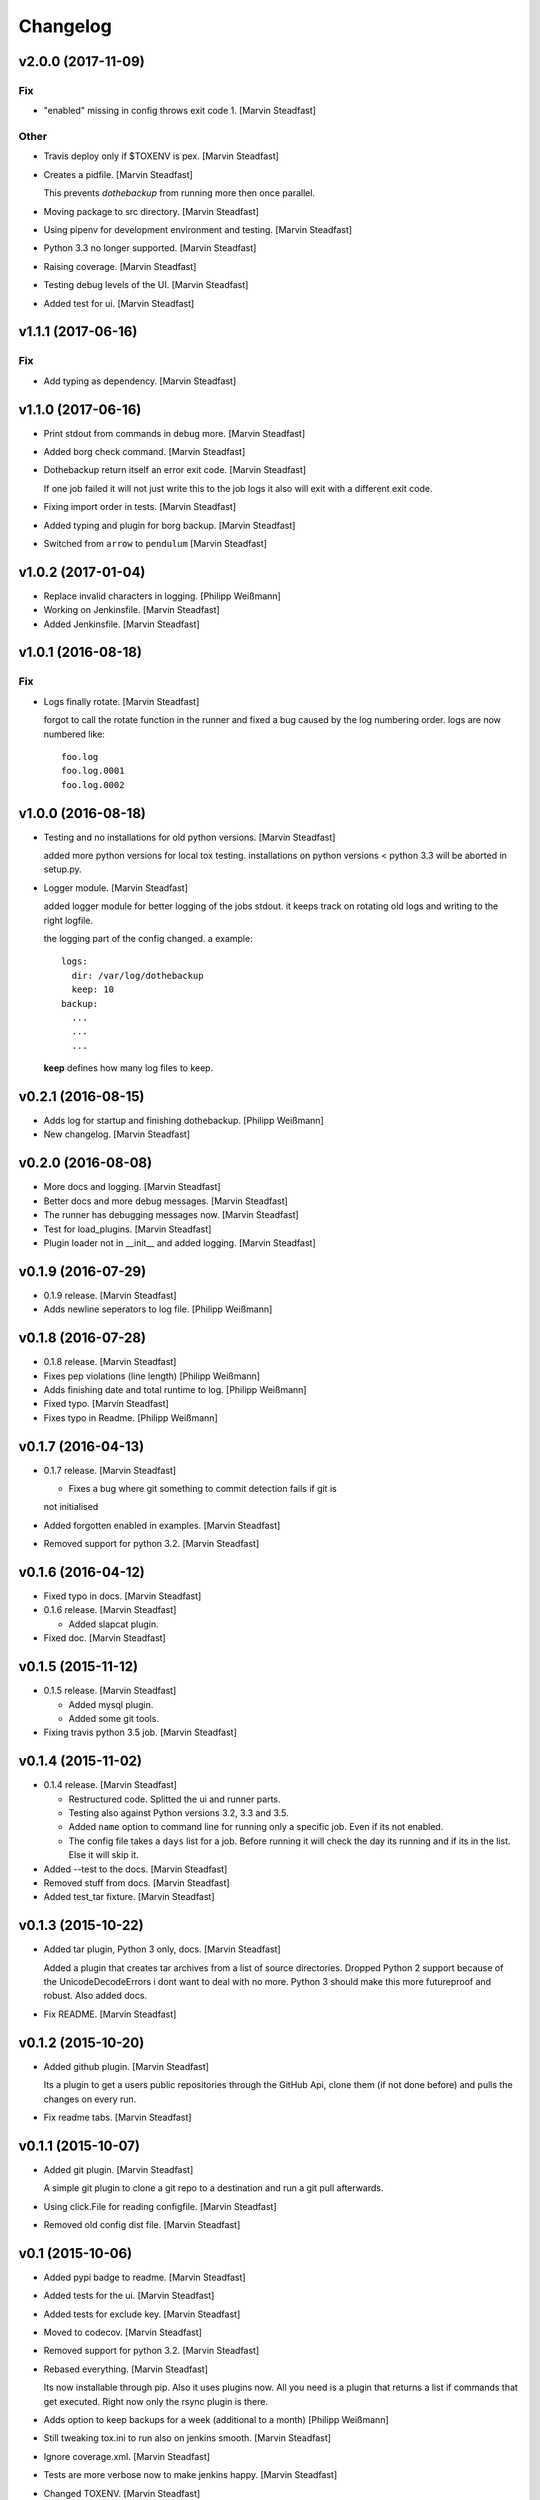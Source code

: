 Changelog
=========


v2.0.0 (2017-11-09)
-------------------

Fix
~~~
- "enabled" missing in config throws exit code 1. [Marvin Steadfast]

Other
~~~~~
- Travis deploy only if $TOXENV is pex. [Marvin Steadfast]
- Creates a pidfile. [Marvin Steadfast]

  This prevents `dothebackup` from running more then once parallel.
- Moving package to src directory. [Marvin Steadfast]
- Using pipenv for development environment and testing. [Marvin
  Steadfast]
- Python 3.3 no longer supported. [Marvin Steadfast]
- Raising coverage. [Marvin Steadfast]
- Testing debug levels of the UI. [Marvin Steadfast]
- Added test for ui. [Marvin Steadfast]


v1.1.1 (2017-06-16)
-------------------

Fix
~~~
- Add typing as dependency. [Marvin Steadfast]


v1.1.0 (2017-06-16)
-------------------
- Print stdout from commands in debug more. [Marvin Steadfast]
- Added borg check command. [Marvin Steadfast]
- Dothebackup return itself an error exit code. [Marvin Steadfast]

  If one job failed it will not just write this to the job logs it also
  will exit with a different exit code.
- Fixing import order in tests. [Marvin Steadfast]
- Added typing and plugin for borg backup. [Marvin Steadfast]
- Switched from ``arrow`` to ``pendulum`` [Marvin Steadfast]


v1.0.2 (2017-01-04)
-------------------
- Replace invalid characters in logging. [Philipp Weißmann]
- Working on Jenkinsfile. [Marvin Steadfast]
- Added Jenkinsfile. [Marvin Steadfast]


v1.0.1 (2016-08-18)
-------------------

Fix
~~~
- Logs finally rotate. [Marvin Steadfast]

  forgot to call the rotate function in the runner and fixed a bug caused
  by the log numbering order. logs are now numbered like::

      foo.log
      foo.log.0001
      foo.log.0002


v1.0.0 (2016-08-18)
-------------------
- Testing and no installations for old python versions. [Marvin
  Steadfast]

  added more python versions for local tox testing. installations on
  python versions < python 3.3 will be aborted in setup.py.
- Logger module. [Marvin Steadfast]

  added logger module for better logging of the jobs stdout. it keeps
  track on rotating old logs and writing to the right logfile.

  the logging part of the config changed. a example::

      logs:
        dir: /var/log/dothebackup
        keep: 10
      backup:
        ...
        ...
        ...

  **keep** defines how many log files to keep.


v0.2.1 (2016-08-15)
-------------------
- Adds log for startup and finishing dothebackup. [Philipp Weißmann]
- New changelog. [Marvin Steadfast]


v0.2.0 (2016-08-08)
-------------------
- More docs and logging. [Marvin Steadfast]
- Better docs and more debug messages. [Marvin Steadfast]
- The runner has debugging messages now. [Marvin Steadfast]
- Test for load_plugins. [Marvin Steadfast]
- Plugin loader not in __init__ and added logging. [Marvin Steadfast]


v0.1.9 (2016-07-29)
-------------------
- 0.1.9 release. [Marvin Steadfast]
- Adds newline seperators to log file. [Philipp Weißmann]


v0.1.8 (2016-07-28)
-------------------
- 0.1.8 release. [Marvin Steadfast]
- Fixes pep violations (line length) [Philipp Weißmann]
- Adds finishing date and total runtime to log. [Philipp Weißmann]
- Fixed typo. [Marvin Steadfast]
- Fixes typo in Readme. [Philipp Weißmann]


v0.1.7 (2016-04-13)
-------------------
- 0.1.7 release. [Marvin Steadfast]

  * Fixes a bug where git something to commit detection fails if git is
  not initialised
- Added forgotten enabled in examples. [Marvin Steadfast]
- Removed support for python 3.2. [Marvin Steadfast]


v0.1.6 (2016-04-12)
-------------------
- Fixed typo in docs. [Marvin Steadfast]
- 0.1.6 release. [Marvin Steadfast]

  * Added slapcat plugin.
- Fixed doc. [Marvin Steadfast]


v0.1.5 (2015-11-12)
-------------------
- 0.1.5 release. [Marvin Steadfast]

  * Added mysql plugin.
  * Added some git tools.
- Fixing travis python 3.5 job. [Marvin Steadfast]


v0.1.4 (2015-11-02)
-------------------
- 0.1.4 release. [Marvin Steadfast]

  * Restructured code. Splitted the ui and runner parts.
  * Testing also against Python versions 3.2, 3.3 and 3.5.
  * Added ``name`` option to command line for running only a specific job.
    Even if its not enabled.
  * The config file takes a ``days`` list for a job. Before running it will
    check the day its running and if its in the list. Else it will skip it.
- Added --test to the docs. [Marvin Steadfast]
- Removed stuff from docs. [Marvin Steadfast]
- Added test_tar fixture. [Marvin Steadfast]


v0.1.3 (2015-10-22)
-------------------
- Added tar plugin, Python 3 only, docs. [Marvin Steadfast]

  Added a plugin that creates tar archives from a list of source
  directories. Dropped Python 2 support because of the UnicodeDecodeErrors
  i dont want to deal with no more. Python 3 should make this more
  futureproof and robust. Also added docs.
- Fix README. [Marvin Steadfast]


v0.1.2 (2015-10-20)
-------------------
- Added github plugin. [Marvin Steadfast]

  Its a plugin to get a users public repositories through the GitHub Api,
  clone them (if not done before) and pulls the changes on every run.
- Fix readme tabs. [Marvin Steadfast]


v0.1.1 (2015-10-07)
-------------------
- Added git plugin. [Marvin Steadfast]

  A simple git plugin to clone a git repo to a destination and run a git
  pull afterwards.
- Using click.File for reading configfile. [Marvin Steadfast]
- Removed old config dist file. [Marvin Steadfast]


v0.1 (2015-10-06)
-----------------
- Added pypi badge to readme. [Marvin Steadfast]
- Added tests for the ui. [Marvin Steadfast]
- Added tests for exclude key. [Marvin Steadfast]
- Moved to codecov. [Marvin Steadfast]
- Removed support for python 3.2. [Marvin Steadfast]
- Rebased everything. [Marvin Steadfast]

  Its now installable through pip. Also it uses plugins now. All you need
  is a plugin that returns a list if commands that get executed. Right now
  only the rsync plugin is there.
- Adds option to keep backups for a week (additional to a month)
  [Philipp Weißmann]
- Still tweaking tox.ini to run also on jenkins smooth. [Marvin
  Steadfast]
- Ignore coverage.xml. [Marvin Steadfast]
- Tests are more verbose now to make jenkins happy. [Marvin Steadfast]
- Changed TOXENV. [Marvin Steadfast]
- Forgot to readd coveralls command. [Marvin Steadfast]
- Test against more python versions. [Marvin Steadfast]
- Moved coverage from .travis.yml to tox.ini to make it simpler and
  cleaner. [Marvin Steadfast]
- Moved test to tests. [Marvin Steadfast]
- Moved from nose to py.test. [Marvin Steadfast]
- Fixed some test and did some refactoring of the tests. [Marvin
  Steadfast]
- Fixed readme layout. [Marvin Steadfast]
- Tests rsync commands. [Marvin Steadfast]
- Subprocess arguments gets tested. [Marvin Steadfast]
- Install rsync for travis testing. [Marvin Steadfast]
- Added .coveragerc. [Marvin Steadfast]
- Better tests through tox and travis. [Marvin Steadfast]
- Some pep8 fix up. [Marvin Steadfast]
- Fixed a bug with the paths when running the tests from a different
  location. [Marvin Steadfast]
- Added first tests. [Marvin Steadfast]
- Almost rewrote everything and added git_mysql type. [Marvin Steadfast]
- Added ssh support. [Marvin Steadfast]
- Added cron shell script. [Marvin Steadfast]
- Complete rewrite. [Marvin Steadfast]
- Fixd readme. [Marvin Steadfast]
- First working version. [Marvin Steadfast]
- Initial commit. [xsteadfastx]


